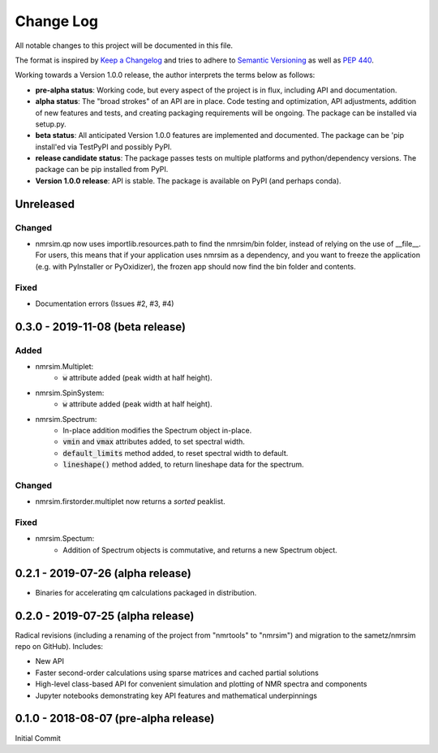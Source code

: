##########
Change Log
##########

All notable changes to this project will be documented in this file.

The format is inspired by `Keep a Changelog <https://keepachangelog.com/en/1.0.0/>`_ and tries to adhere to `Semantic Versioning <http://semver.org>`_ as well as `PEP 440 <https://www.python.org/dev/peps/pep-0440/>`_.

Working towards a Version 1.0.0 release, the author interprets the terms below as follows:

* **pre-alpha status**: Working code, but every aspect of the project is in flux, including API and documentation.

* **alpha status**: The "broad strokes" of an API are in place. Code testing and optimization, API adjustments,
  addition of new features and tests, and creating packaging requirements will be ongoing. The package can be
  installed via setup.py.

* **beta status**: All anticipated Version 1.0.0 features are implemented and documented. The package can be
  'pip install'ed via TestPyPI and possibly PyPI.

* **release candidate status**:
  The package passes tests on multiple platforms and python/dependency versions.
  The package can be pip installed from PyPI.

* **Version 1.0.0 release**: API is stable. The package is available on PyPI (and perhaps conda).


Unreleased
----------
Changed
^^^^^^^
* nmrsim.qp now uses importlib.resources.path to find the nmrsim/bin folder,
  instead of relying on the use of __file__.
  For users, this means that if your application uses nmrsim as a dependency,
  and you want to freeze the application (e.g. with PyInstaller or PyOxidizer),
  the frozen app should now find the bin folder and contents.

Fixed
^^^^^
* Documentation errors (Issues #2, #3, #4)

0.3.0 - 2019-11-08 (beta release)
---------------------------------
Added
^^^^^
* nmrsim.Multiplet:
    * :code:`w` attribute added (peak width at half height).
* nmrsim.SpinSystem:
    * :code:`w` attribute added (peak width at half height).
* nmrsim.Spectrum:
    * In-place addition modifies the Spectrum object in-place.
    * :code:`vmin` and :code:`vmax` attributes added, to set spectral width.
    * :code:`default_limits` method added, to reset spectral width to default.
    * :code:`lineshape()` method added, to return lineshape data for the
      spectrum.

Changed
^^^^^^^
* nmrsim.firstorder.multiplet now returns a *sorted* peaklist.

Fixed
^^^^^
* nmrsim.Spectum:
    * Addition of Spectrum objects is commutative, and returns a new Spectrum
      object.


0.2.1 - 2019-07-26 (alpha release)
----------------------------------
* Binaries for accelerating qm calculations packaged in distribution.


0.2.0 - 2019-07-25 (alpha release)
----------------------------------
Radical revisions (including a renaming of the project from "nmrtools" to "nmrsim") and migration to the
sametz/nmrsim repo on GitHub). Includes:

- New API
- Faster second-order calculations using sparse matrices and cached partial solutions
- High-level class-based API for convenient simulation and plotting of NMR spectra and components
- Jupyter notebooks demonstrating key API features and mathematical underpinnings


0.1.0 - 2018-08-07 (pre-alpha release)
--------------------------------------

Initial Commit
